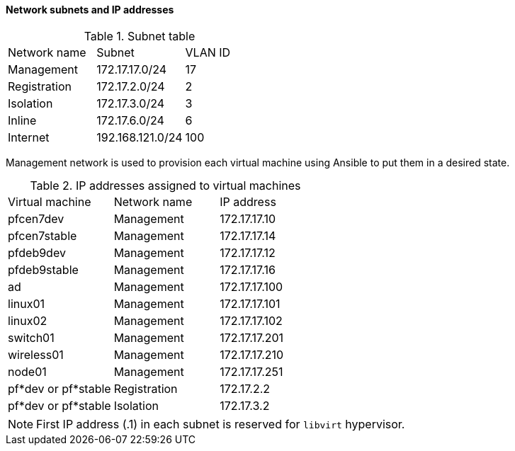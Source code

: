 ////

    This file is part of the PacketFence project.

    See PacketFence_Developers_Guide.asciidoc
    for authors, copyright and license information.

////

==== Network subnets and IP addresses

.Subnet table
|===
| Network name | Subnet | VLAN ID
| Management | 172.17.17.0/24 | 17
| Registration | 172.17.2.0/24 | 2
| Isolation | 172.17.3.0/24 | 3 
| Inline | 172.17.6.0/24 | 6 
| Internet | 192.168.121.0/24 | 100
|===

Management network is used to provision each virtual machine using Ansible to
put them in a desired state.

.IP addresses assigned to virtual machines
|===
| Virtual machine | Network name | IP address
| pfcen7dev | Management | 172.17.17.10
| pfcen7stable | Management | 172.17.17.14
| pfdeb9dev | Management | 172.17.17.12
| pfdeb9stable | Management | 172.17.17.16
| ad | Management | 172.17.17.100
| linux01 | Management | 172.17.17.101
| linux02 | Management | 172.17.17.102
| switch01 | Management | 172.17.17.201
| wireless01 | Management | 172.17.17.210
| node01 | Management | 172.17.17.251
| pf*dev or pf*stable | Registration | 172.17.2.2
| pf*dev or pf*stable | Isolation    | 172.17.3.2
|===

NOTE: First IP address (.1) in each subnet is reserved for `libvirt` hypervisor.
